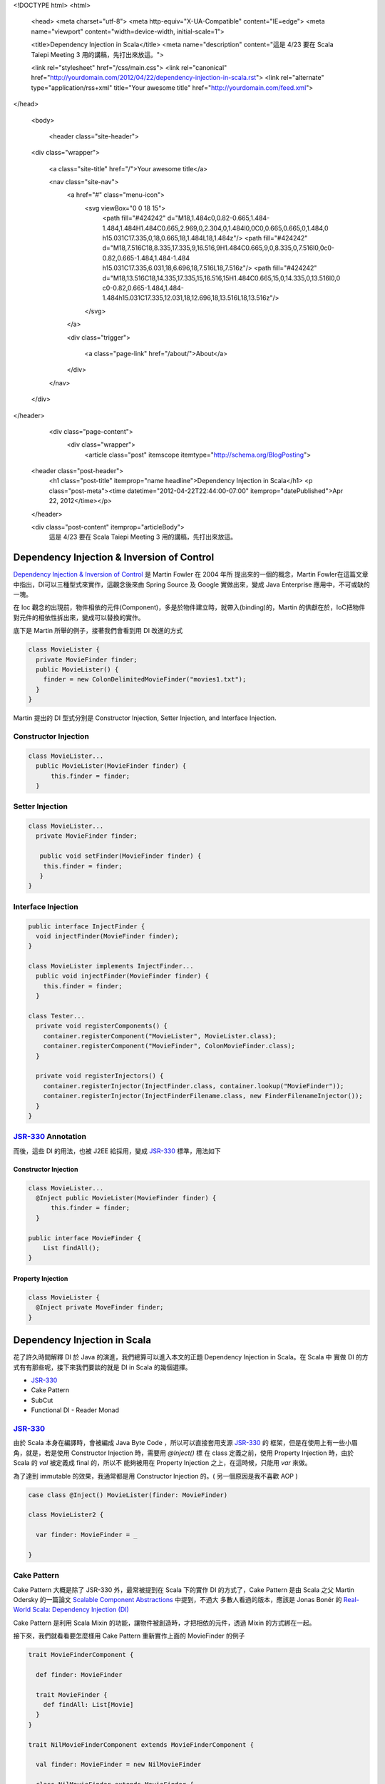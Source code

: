 <!DOCTYPE html>
<html>

  <head>
  <meta charset="utf-8">
  <meta http-equiv="X-UA-Compatible" content="IE=edge">
  <meta name="viewport" content="width=device-width, initial-scale=1">

  <title>Dependency Injection in Scala</title>
  <meta name="description" content="這是 4/23 要在 Scala Taiepi Meeting 3 用的講稿，先打出來放這。">

  <link rel="stylesheet" href="/css/main.css">
  <link rel="canonical" href="http://yourdomain.com/2012/04/22/dependency-injection-in-scala.rst">
  <link rel="alternate" type="application/rss+xml" title="Your awesome title" href="http://yourdomain.com/feed.xml">
</head>


  <body>

    <header class="site-header">

  <div class="wrapper">

    <a class="site-title" href="/">Your awesome title</a>

    <nav class="site-nav">
      <a href="#" class="menu-icon">
        <svg viewBox="0 0 18 15">
          <path fill="#424242" d="M18,1.484c0,0.82-0.665,1.484-1.484,1.484H1.484C0.665,2.969,0,2.304,0,1.484l0,0C0,0.665,0.665,0,1.484,0 h15.031C17.335,0,18,0.665,18,1.484L18,1.484z"/>
          <path fill="#424242" d="M18,7.516C18,8.335,17.335,9,16.516,9H1.484C0.665,9,0,8.335,0,7.516l0,0c0-0.82,0.665-1.484,1.484-1.484 h15.031C17.335,6.031,18,6.696,18,7.516L18,7.516z"/>
          <path fill="#424242" d="M18,13.516C18,14.335,17.335,15,16.516,15H1.484C0.665,15,0,14.335,0,13.516l0,0 c0-0.82,0.665-1.484,1.484-1.484h15.031C17.335,12.031,18,12.696,18,13.516L18,13.516z"/>
        </svg>
      </a>

      <div class="trigger">
        
          
          <a class="page-link" href="/about/">About</a>
          
        
          
        
          
        
          
        
      </div>
    </nav>

  </div>

</header>


    <div class="page-content">
      <div class="wrapper">
        <article class="post" itemscope itemtype="http://schema.org/BlogPosting">

  <header class="post-header">
    <h1 class="post-title" itemprop="name headline">Dependency Injection in Scala</h1>
    <p class="post-meta"><time datetime="2012-04-22T22:44:00-07:00" itemprop="datePublished">Apr 22, 2012</time></p>
  </header>

  <div class="post-content" itemprop="articleBody">
    這是 4/23 要在 Scala Taiepi Meeting 3 用的講稿，先打出來放這。


Dependency Injection & Inversion of Control
=============================================

`Dependency Injection & Inversion of Control`_ 是 Martin Fowler 在 2004 年所
提出來的一個的概念，Martin Fowler在這篇文章中指出，DI可以三種型式來實作，這觀念後來由 Spring
Source 及 Google 實做出來，變成 Java Enterprise 應用中，不可或缺的一塊。

在 Ioc 觀念的出現前，物件相依的元件(Component)，多是於物件建立時，就帶入(binding)的，Martin
的供獻在於，IoC把物件對元件的相依性拆出來，變成可以替換的實作。

底下是 Martin 所舉的例子，接著我們會看到用 DI 改進的方式

.. code-block:: java

  class MovieLister {
    private MovieFinder finder;
    public MovieLister() {
      finder = new ColonDelimitedMovieFinder("movies1.txt");
    }
  }




Martin 提出的 DI 型式分別是 Constructor Injection, Setter Injection, and Interface Injection.

Constructor Injection
---------------------

.. code-block:: java

  class MovieLister...
    public MovieLister(MovieFinder finder) {
        this.finder = finder;
    }


Setter Injection
-----------------

.. code-block:: java

  class MovieLister...
    private MovieFinder finder;

     public void setFinder(MovieFinder finder) {
      this.finder = finder;
     }
  }


Interface Injection
-------------------

.. code-block:: java

  public interface InjectFinder {
    void injectFinder(MovieFinder finder);
  }

  class MovieLister implements InjectFinder...
    public void injectFinder(MovieFinder finder) {
      this.finder = finder;
    }

  class Tester...
    private void registerComponents() {
      container.registerComponent("MovieLister", MovieLister.class);
      container.registerComponent("MovieFinder", ColonMovieFinder.class);
    }

    private void registerInjectors() {
      container.registerInjector(InjectFinder.class, container.lookup("MovieFinder"));
      container.registerInjector(InjectFinderFilename.class, new FinderFilenameInjector());
    }
  }

.. _Dependency Injection & Inversion of Control: http://martinfowler.com/articles/injection.html


JSR-330_ Annotation
-------------------

而後，這些 DI 的用法，也被 J2EE 給採用，變成 JSR-330_ 標準，用法如下


Constructor Injection
^^^^^^^^^^^^^^^^^^^^^

.. code-block:: java

  class MovieLister...
    @Inject public MovieLister(MovieFinder finder) {
        this.finder = finder;
    }

  public interface MovieFinder {
      List findAll();
  }

Property Injection
^^^^^^^^^^^^^^^^^^^

.. code-block:: java

  class MovieLister {
    @Inject private MoveFinder finder;
  }

.. _JSR-330: http://docs.oracle.com/javaee/6/api/javax/inject/package-summary.html


Dependency Injection in Scala
=============================

花了許久時間解釋 DI 於 Java 的演進，我們總算可以進入本文的正題 Dependency Injection in Scala。在 Scala 中
實做 DI 的方式有有那些呢，接下來我們要談的就是 DI in Scala 的幾個選擇。

- JSR-330_
- Cake Pattern
- SubCut
- Functional DI - Reader Monad


JSR-330_
-------------

由於 Scala 本身在編譯時，會被編成 Java Byte Code ，所以可以直接套用支源 JSR-330_ 的
框架，但是在使用上有一些小眉角，就是，若是使用 Constructor Injection 時，需要用 `@Inject()` 標
在 class 定義之前，使用 Property Injection 時，由於 Scala 的 `val` 被定義成 final 的，所以不
能夠被用在 Property Injection 之上，在這時候，只能用 `var` 來做。

為了達到 immutable 的效果，我通常都是用 Constructor Injection 的。( 另一個原因是我不喜歡 AOP )


.. code-block:: scala

  case class @Inject() MovieLister(finder: MovieFinder)

  class MovieLister2 {

    var finder: MovieFinder = _

  }


Cake Pattern
------------

Cake Pattern 大概是除了 JSR-330 外，最常被提到在 Scala 下的實作 DI 的方式了，Cake Pattern 是由
Scala 之父 Martin Odersky 的一篇論文 `Scalable Component Abstractions`_ 中提到，不過大
多數人看過的版本，應該是 Jonas Bonér 的 `Real-World Scala: Dependency Injection (DI)`_

Cake Pattern 是利用 Scala Mixin 的功能，讓物件被創造時，才把相依的元件，透過 Mixin 的方式綁在一起。

.. _Scalable Component Abstractions: http://lamp.epfl.ch/~odersky/papers/ScalableComponent.pdf
.. _Real-World Scala\: Dependency Injection (DI): http://jonasboner.com/2008/10/06/real-world-scala-dependency-injection-di/


接下來，我們就看看要怎麼樣用 Cake Pattern 重新實作上面的 MovieFinder 的例子

.. code-block:: scala

  trait MovieFinderComponent {

    def finder: MovieFinder

    trait MovieFinder {
      def findAll: List[Movie]
    }
  }

  trait NilMovieFinderComponent extends MovieFinderComponent {

    val finder: MovieFinder = new NilMovieFinder

    class NilMovieFinder extends MovieFinder {
      def findAll: List[Movie] = {
        Nil
      }
    }
  }

  abstract class MovieLister {
    this: MovieFinderComponent =>

    def findByAuthor(author: String): List[Movie] = {
        finder.findAll.filter(m => m.author == author)
    }
  }

上面便是一個使用 Cake Pattern 實作 MovieFinder 所需要的程式碼；首先，我們要把所需的
元件，包在一個 Component trait (MovieFinderComponent) 裡頭，再把這個原元件的規格，
寫在 Component trait 中的另一個 trait 中(MovieFinder)，最後，再是訂一個取存這元件的
method `def finder: MovieFinder`.

在被注入的這一方 (MovieLister) ，我們使用 self-type annotation 來宣告，當要生成一個
MovieLister instance 時，我們必需要提供 MovieFinderComponent 的實作，同時，在MovieLister
內，我們可以透過 `finder` 這個 method 來呼叫 MovieFinder 的實作 ；這邊的寫法是

.. code-block:: scala

  val movieLister = new MovieLister extends NilMovieFinderComponent


Component Registry
^^^^^^^^^^^^^^^^^^

在應用上，由於我們的系統可能包含不只一個元件，而一個物件，可能須要多個不同的元件，因此，
Jonas建議我們，如　Guice 用 Module 來定義所有元件的實作類別，在Cake Pattern上，我們
可以用一個 ComponentRegistry Object 來把所有的實作類別指定好。

.. code-block:: scala

  object ComponentRegistry extends
    MyMovieFinderComponent with
    MyAuthorFinderComponent with
    MyUserRepositoryComponent


  object TestEnvironment extends
    MockMovieFinderComponent with
    MockAuthorFinderComponent with
    MockUserRepositoryComponent


  class Test {
    def testList {
      new lister = new MovieLister extends TestEnvironment
      // testing code.
    }
  }

.. note:: 一個動動腦的時間，在使用 ComponentRegistry 時，我們要怎麼寫，才會讓某一個 Component 的實作變成 Singleton


Pros and Cons of Cake Pattern
^^^^^^^^^^^^^^^^^^^^^^^^^^^^^

Pros
 - no framework required, using only language features
 - type safe – a missing dependency is found at compile-time
 - powerful – “assisted inject”, scoping possible by implementing the dependency-providing method appropriately
Cons
 -  lot of boilerplate code


Problem of Cake Pattern
^^^^^^^^^^^^^^^^^^^^^^^

然而，從我的使用經驗來講， Cake Pattern 有個缺點，讓我不推薦各位來使用 Cake Pattern ，缺點是， Cake Pattern
只能使用在第一層相依性的元件上，造成實作上的程式碼的不一致性，以及可重用性的問題。

今天，假設我們電影的數量一直成長，所以我們開始分門別類來存放這些電影的類別，而我們在找作者時，只在各個子類別下
找；為了這個變更，我們不只需要新增一些元件，我們連舊有的 MovieLister 都需要更改他的實作才行。

.. code-block:: scala

  trait CategorizedMovieFinderFactoryComponent {

    trait  CategorizedMovieFinderFactory {
      def create(category: String): MovieFinder
    }
  }

  abstract class MovieListerFactory {
    this: CategorizedMovieFinderComponent

    def create(category: String): MovieLister = new MovieLister(finder)
  }

  // WTF, the implementation has to change here?!
  case class MovieLister(finder: MovieFinder) {
    def findByAuthor(author: String): List[Movie] = {
        finder.findAll.filter(m => m.author == author)
    }
  }




SubCut_
========

SubCut_ 是由 Dick Wall 這位 Java Posse Podcaster 所完成的專案，由於我個人並沒有實際使用的經驗
，所以只能就他所提供的文件做個概述。

.. code-block:: scala

  object SomeModule extends NewBindingModule({ implicit module =>
    import module._  // optional but convenient

    bind [ServiceA] toSingle Y
    bind [Z] toProvider { codeToGetInstanceOfZ() }
  })

  class SomeService(param1: String, param2: Int)(implicit val bindingModule: BindingModule)
      extends SomeTrait with Injectable {

      val service1 = inject [ServiceA]
  }

在 SubCut 中，是讓需要被注入的元件庫，使用 implicit variable 的方式，從執行環境中帶入，然後直接讓
SomeService對整個 Module 做存取。

然而，因為 SubCut 的這一個缺陷，我個人是不用去使用 SubCut 的，這個缺點，在 Martin Fowler 文中被稱
做 `Service Locator`_ ，使用 Service Locator Pattern 的缺點是，你把整個環境都傳給了需要被注入的物
件，讓物件自己在環境中去挖寶；這正好就把把 Inversion of Control 的拿交出的控制權又還給了物件本身；
除了去閱讀程式碼外，你無法單看 class constructor 就可以了解到，某一個物件到底是相依在那些元件之上。

好不容易爭來的控制權，又還了一大半回去

.. _SubCut: https://github.com/dickwall/subcut/blob/master/GettingStarted.md
.. _Service Locator: http://martinfowler.com/articles/injection.html#ServiceLocatorVsDependencyInjection

Reader Monad
============

跳脫了從 OO 出發而來的 DI 方式， Runar Oli 在 Northeast Scala Symposium 2012上 ，提出了一個
純用 `Functional Programming 的 DI 實作`_ (slides_)


.. _Functional Programming 的 DI 實作: http://www.youtube.com/watch?v=ZasXwtTRkio
.. _slides: http://dl.dropbox.com/u/4588997/Runar-NEScala-DI.pdf

Runar 用的例子是一個使用 JDBC 的範例

.. code-block:: scala

  def setUserPwd(id: String,
                 pwd: String,
                 c: Connection) = {
    val stmt = c.prepareStatement(
      "update users set pwd = ? where id = ?")
    stmt.setString(1, pwd)
    stmt.setString(2, id)
    stmt.executeUpdate
    stmt.close
  }


上面的程式碼，我們可以用 Functional Way 改寫成底下的方式，讓 `setUserPwd` 改成
回傳一個 (Connection => Unit) 的函式，這個函式，收進一個 DB Connection 然後對
這個 Connection 做一些操作。

.. code-block:: scala

  def setUserPwd(id: String,
                 pwd: String): Connection => Unit =
    c: Connection => {
      val stmt = c.prepareStatement(
        "update users set pwd = ? where id = ?")
      stmt.setString(1, pwd)
      stmt.setString(2, id)
      stmt.executeUpdate
      stmt.close
  }


接著，我們可以用一個 DB Monad 把所有 DB Operation 都抽像化，讓這些 DB Operation 可
以堆疊起來。

.. code-block:: scala

  case class DB[A](g: Connection => A) {
    def apply(c: Connection) = g(c)

    def map[B](f: A => B): DB[B] =
      DB(c => f(g(c)))

    def flatMap[B](f: A => DB[B]): DB[B] =
      DB(c => f(g(c))(c))
  }

  def pure[A](a: A): DB[A] =DB(c => a)

  implicit def db[A](f: Connection => A): DB[A] = DB(f)

底下是堆疊起來的成果，透過 scala `for comprehension`_ 把 getUserPwd, setUserPwd 堆
疊起來，變成一個 changePwd method ，這一步步的把函式加成，符合了 Functional Programming 中
的 no side-effect ，在函式加成的過程中，我們並沒有去執行任何有 side effect 的呼叫，只是單純的
把函式加乘起來，等到最後再來選定執行環境。

.. code-block:: scala

  def changePwd(userid: String,
                oldPwd: String,
                newPwd: String): DB[Boolean] =
  for {
    pwd <- getUserPwd(userid)
    eq <- if (pwd == oldPwd) for {
            _ <- setUserPwd(userid, newPwd)
          } yield true
          else pure(false)
  } yield eq

那 DI 在這個 DB Monad 中要怎麼使用呢？


.. code-block:: scala

  abstract class ConnProvider {
    def apply[A](f: DB[A]): A
  }

  def mkProvider(driver: String, url: String) =
    new ConnProvider {
      def apply[A](f: DB[A]): A = {
        Class.forName(driver)
        val conn = DriverManager.getConnection(url)

        try { f(conn) }
        finally { conn.close }
      }
    }
  }

  lazy val sqliteTestDB =
    mkProvider("org.sqlite.JDBC", "jdbc:sqlite::memory:")
  lazy val mysqlProdDB =
    mkProvider("org.gjt.mm.mysql.Driver",
      "jdbc:mysql://prod:3306/?user=one&password=two")


Runar 是把 DB Connection 的建立用 ConnProvider 抽像化，透過這樣，
我鍆可以簡單的定意兩種不同的執行環境，一組是 MySQL 另一組是測試用的 SQLite，


.. code-block:: scala

  def runInTest[A](f: ConnProvider => A): A =
    f(sqliteTestDB)

  def runInProduction[A](f: ConnProvider => A): A =
    f(mysqlProdDB)

  def myProgram(userid: String): ConnProvider => Unit =
    r: ConnProvider => {
      println("Enter old password")
      val oldPwd = readLine
      println("Enter new password")
      val newPwd = readLine
      r(changePwd(userid, oldPwd, newPwd))
  }

  def main(args: Array[String]) =
    runInTest(myProgram(args(0)))

以上就是如何用 DB Monad 來達到 DB DI 的功用，這樣做的好處是

- Dead-simple. Just function composition.
- Explicit, type-safe dependencies.
- Lift any function.
- No frameworks, annotations, or XML.
- No initialization step.
- Doesn’t rely on esoteric language features.



More Useful Monad
-----------------

上面的 DB Monad ，只能對 DB 來做 DB ，然而，若是我們再多抽像化一層，把 DB Connection 變成
一個 **type parameter** ，那麼，我們就有一個 Reader Monad ，可以套用在許多不同應用上，
至於實際的用法， `Runar 的演講`_ 有給一個範例，請大家移步去看。

.. code-block:: scala

  case class Reader[C, A](g: C => A) {

    import Reader._

    def apply(c: C) = g(c)

    def map[B](f: A => B): Reader[C, B] = {
      c: C => f(g(c))
    }

    def flatMap[B](f: A => Reader[C, B]): Reader[C, B]  = {
        c: C => f(g(c))(c)
    }
  }

  object Reader {
    implicit def reader[A, B](f: A => B): Reader[A, B] = Reader(f)
  }

.. _for comprehension: http://stackoverflow.com/questions/1052476/can-someone-explain-scalas-yield
.. _Runar 的演講: http://www.youtube.com/watch?v=ZasXwtTRkio



總結
======

There is no silver bullet, choose your solution wisely.
  </div>

</article>

      </div>
    </div>

    <footer class="site-footer">

  <div class="wrapper">

    <h2 class="footer-heading">Your awesome title</h2>

    <div class="footer-col-wrapper">
      <div class="footer-col footer-col-1">
        <ul class="contact-list">
          <li>Your awesome title</li>
          <li><a href="mailto:your-email@domain.com">your-email@domain.com</a></li>
        </ul>
      </div>

      <div class="footer-col footer-col-2">
        <ul class="social-media-list">
          
          <li>
            <a href="https://github.com/jekyll"><span class="icon icon--github"><svg viewBox="0 0 16 16"><path fill="#828282" d="M7.999,0.431c-4.285,0-7.76,3.474-7.76,7.761 c0,3.428,2.223,6.337,5.307,7.363c0.388,0.071,0.53-0.168,0.53-0.374c0-0.184-0.007-0.672-0.01-1.32 c-2.159,0.469-2.614-1.04-2.614-1.04c-0.353-0.896-0.862-1.135-0.862-1.135c-0.705-0.481,0.053-0.472,0.053-0.472 c0.779,0.055,1.189,0.8,1.189,0.8c0.692,1.186,1.816,0.843,2.258,0.645c0.071-0.502,0.271-0.843,0.493-1.037 C4.86,11.425,3.049,10.76,3.049,7.786c0-0.847,0.302-1.54,0.799-2.082C3.768,5.507,3.501,4.718,3.924,3.65 c0,0,0.652-0.209,2.134,0.796C6.677,4.273,7.34,4.187,8,4.184c0.659,0.003,1.323,0.089,1.943,0.261 c1.482-1.004,2.132-0.796,2.132-0.796c0.423,1.068,0.157,1.857,0.077,2.054c0.497,0.542,0.798,1.235,0.798,2.082 c0,2.981-1.814,3.637-3.543,3.829c0.279,0.24,0.527,0.713,0.527,1.437c0,1.037-0.01,1.874-0.01,2.129 c0,0.208,0.14,0.449,0.534,0.373c3.081-1.028,5.302-3.935,5.302-7.362C15.76,3.906,12.285,0.431,7.999,0.431z"/></svg>
</span><span class="username">jekyll</span></a>

          </li>
          

          
          <li>
            <a href="https://twitter.com/jekyllrb"><span class="icon icon--twitter"><svg viewBox="0 0 16 16"><path fill="#828282" d="M15.969,3.058c-0.586,0.26-1.217,0.436-1.878,0.515c0.675-0.405,1.194-1.045,1.438-1.809c-0.632,0.375-1.332,0.647-2.076,0.793c-0.596-0.636-1.446-1.033-2.387-1.033c-1.806,0-3.27,1.464-3.27,3.27 c0,0.256,0.029,0.506,0.085,0.745C5.163,5.404,2.753,4.102,1.14,2.124C0.859,2.607,0.698,3.168,0.698,3.767 c0,1.134,0.577,2.135,1.455,2.722C1.616,6.472,1.112,6.325,0.671,6.08c0,0.014,0,0.027,0,0.041c0,1.584,1.127,2.906,2.623,3.206 C3.02,9.402,2.731,9.442,2.433,9.442c-0.211,0-0.416-0.021-0.615-0.059c0.416,1.299,1.624,2.245,3.055,2.271 c-1.119,0.877-2.529,1.4-4.061,1.4c-0.264,0-0.524-0.015-0.78-0.046c1.447,0.928,3.166,1.469,5.013,1.469 c6.015,0,9.304-4.983,9.304-9.304c0-0.142-0.003-0.283-0.009-0.423C14.976,4.29,15.531,3.714,15.969,3.058z"/></svg>
</span><span class="username">jekyllrb</span></a>

          </li>
          
        </ul>
      </div>

      <div class="footer-col footer-col-3">
        <p>Write an awesome description for your new site here. You can edit this line in _config.yml. It will appear in your document head meta (for Google search results) and in your feed.xml site description.
</p>
      </div>
    </div>

  </div>

</footer>


  </body>

</html>
